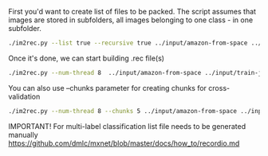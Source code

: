 First you'd want to create list of files to be packed.
The script assumes that images are stored in subfolders, all images belonging to one class - in one subfolder.

#+BEGIN_SRC sh
./im2rec.py --list true --recursive true ../input/amazon-from-space ../input/train-jpg/
#+END_SRC

#+RESULTS:
: . 0

Once it's done, we can start building .rec file(s)

#+BEGIN_SRC sh
./im2rec.py --num-thread 8  ../input/amazon-from-space ../input/train-jpg/
#+END_SRC

You can also use --chunks parameter for creating chunks for cross-validation

#+BEGIN_SRC sh
./im2rec.py --num-thread 8 --chunks 5 ../input/amazon-from-space ../input/train-jpg/
#+END_SRC

IMPORTANT! For multi-label classification list file needs to be generated manually
https://github.com/dmlc/mxnet/blob/master/docs/how_to/recordio.md

